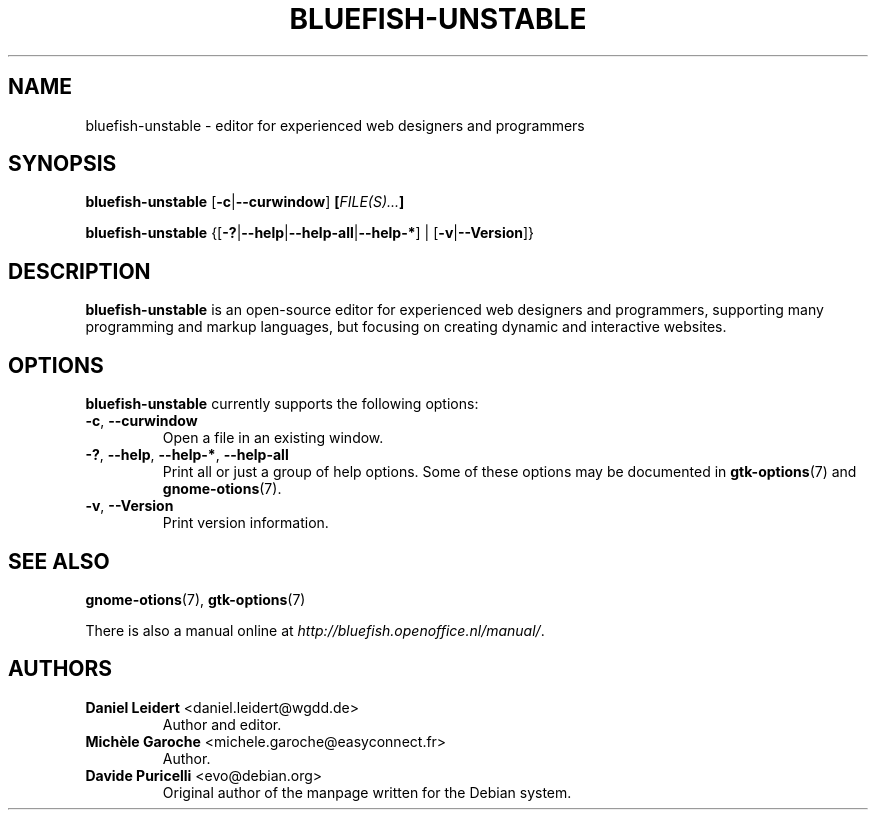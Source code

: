 .TH "BLUEFISH\-UNSTABLE" "1" "2009-02-07" "Bluefish Editor 1.3" "User commands"

.SH "NAME"
bluefish\-unstable \- editor for experienced web designers and programmers

.SH "SYNOPSIS"
.B bluefish\-unstable
.RB [ \-c | \-\-curwindow ]
.BI [ "FILE(S)..." ]
.PP
.B bluefish-unstable
.RB {[ \-? | \-\-help | \-\-help\-all | \-\-help\-* "] | [" \-v | \-\-Version ]}

.SH "DESCRIPTION"
.PP
.B bluefish-unstable
is an open-source editor for experienced web designers and programmers,
supporting many programming and markup languages, but focusing on creating
dynamic and interactive websites.

.SH OPTIONS
.PP
.B bluefish-unstable
currently supports the following options:
.TP
.BR \-c ", " \-\-curwindow
Open a file in an existing window.
.TP
.BR \-? ", " \-\-help ", " \-\-help\-* ", " \-\-help\-all
Print all or just a group of help options. Some of these options may be
documented in
.BR gtk-options (7)
and
.BR gnome-otions (7).
.TP
.BR \-v ", " \-\-Version
Print version information.

.SH "SEE ALSO"
.PP
.BR gnome-otions (7),
.BR gtk-options (7)
.PP
There is also a manual online at
.IR \%http://bluefish.openoffice.nl/manual/ .

.SH AUTHORS
.TP
.BR "Daniel Leidert" " <\&daniel.leidert@wgdd.de\&>"
Author and editor.
.TP
.BR "Michèle Garoche" " <\&michele.garoche@easyconnect.fr\&>"
Author.
.TP
.BR "Davide Puricelli" " <\&evo@debian.org\&>"
Original author of the manpage written for the Debian system.

